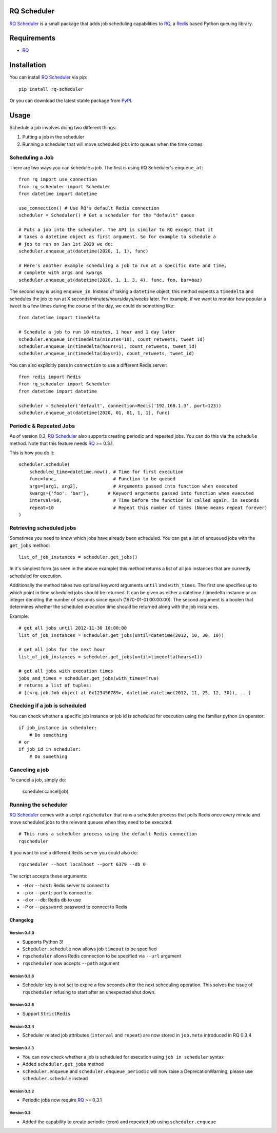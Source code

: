 ============
RQ Scheduler
============

`RQ Scheduler <https://github.com/ui/rq-scheduler>`_ is a small package that
adds job scheduling capabilities to `RQ <https://github.com/nvie/rq>`_,
a `Redis <http://redis.io/>`_ based Python queuing library.

============
Requirements
============

* `RQ`_

============
Installation
============

You can install `RQ Scheduler`_ via pip::

    pip install rq-scheduler

Or you can download the latest stable package from `PyPI <http://pypi.python.org/pypi/rq-scheduler>`_.

=====
Usage
=====

Schedule a job involves doing two different things:

1. Putting a job in the scheduler
2. Running a scheduler that will move scheduled jobs into queues when the time comes

----------------
Scheduling a Job
----------------

There are two ways you can schedule a job. The first is using RQ Scheduler's ``enqueue_at``::

    from rq import use_connection
    from rq_scheduler import Scheduler
    from datetime import datetime

    use_connection() # Use RQ's default Redis connection
    scheduler = Scheduler() # Get a scheduler for the "default" queue

    # Puts a job into the scheduler. The API is similar to RQ except that it
    # takes a datetime object as first argument. So for example to schedule a
    # job to run on Jan 1st 2020 we do:
    scheduler.enqueue_at(datetime(2020, 1, 1), func)

    # Here's another example scheduling a job to run at a specific date and time,
    # complete with args and kwargs
    scheduler.enqueue_at(datetime(2020, 1, 1, 3, 4), func, foo, bar=baz)


The second way is using ``enqueue_in``. Instead of taking a ``datetime`` object,
this method expects a ``timedelta`` and schedules the job to run at
X seconds/minutes/hours/days/weeks later. For example, if we want to monitor how
popular a tweet is a few times during the course of the day, we could do something like::

    from datetime import timedelta

    # Schedule a job to run 10 minutes, 1 hour and 1 day later
    scheduler.enqueue_in(timedelta(minutes=10), count_retweets, tweet_id)
    scheduler.enqueue_in(timedelta(hours=1), count_retweets, tweet_id)
    scheduler.enqueue_in(timedelta(days=1), count_retweets, tweet_id)


You can also explicitly pass in ``connection`` to use a different Redis server::

    from redis import Redis
    from rq_scheduler import Scheduler
    from datetime import datetime

    scheduler = Scheduler('default', connection=Redis('192.168.1.3', port=123))
    scheduler.enqueue_at(datetime(2020, 01, 01, 1, 1), func)

------------------------
Periodic & Repeated Jobs
------------------------

As of version 0.3, `RQ Scheduler`_ also supports creating periodic and repeated jobs.
You can do this via the ``schedule`` method. Note that this feature needs
`RQ`_ >= 0.3.1.

This is how you do it::

    scheduler.schedule(
        scheduled_time=datetime.now(), # Time for first execution
        func=func,                     # Function to be queued
        args=[arg1, arg2],             # Arguments passed into function when executed
        kwargs={'foo': 'bar'},       # Keyword arguments passed into function when executed
        interval=60,                   # Time before the function is called again, in seconds
        repeat=10                      # Repeat this number of times (None means repeat forever)
    )

-------------------------
Retrieving scheduled jobs
-------------------------

Sometimes you need to know which jobs have already been scheduled. You can get a
list of enqueued jobs with the ``get_jobs`` method::

    list_of_job_instances = scheduler.get_jobs()

In it's simplest form (as seen in the above example) this method returns a list
of all job instances that are currently scheduled for execution.

Additionally the method takes two optional keyword arguments ``until`` and
``with_times``. The first one specifies up to which point in time scheduled jobs
should be returned. It can be given as either a datetime / timedelta instance
or an integer denoting the number of seconds since epoch (1970-01-01 00:00:00).
The second argument is a boolen that determines whether the scheduled execution
time should be returned along with the job instances.

Example::

    # get all jobs until 2012-11-30 10:00:00
    list_of_job_instances = scheduler.get_jobs(until=datetime(2012, 10, 30, 10))

    # get all jobs for the next hour
    list_of_job_instances = scheduler.get_jobs(until=timedelta(hours=1))

    # get all jobs with execution times
    jobs_and_times = scheduler.get_jobs(with_times=True)
    # returns a list of tuples:
    # [(<rq.job.Job object at 0x123456789>, datetime.datetime(2012, 11, 25, 12, 30)), ...]

------------------------------
Checking if a job is scheduled
------------------------------

You can check whether a specific job instance or job id is scheduled for
execution using the familiar python ``in`` operator::

    if job_instance in scheduler:
        # Do something
    # or
    if job_id in scheduler:
        # Do something

---------------
Canceling a job
---------------

To cancel a job, simply do:

    scheduler.cancel(job)

---------------------
Running the scheduler
---------------------

`RQ Scheduler`_ comes with a script ``rqscheduler`` that runs a scheduler
process that polls Redis once every minute and move scheduled jobs to the
relevant queues when they need to be executed::

    # This runs a scheduler process using the default Redis connection
    rqscheduler

If you want to use a different Redis server you could also do::

    rqscheduler --host localhost --port 6379 --db 0

The script accepts these arguments:

* ``-H`` or ``--host``: Redis server to connect to
* ``-p`` or ``--port``: port to connect to
* ``-d`` or ``--db``: Redis db to use
* ``-P`` or ``--password``: password to connect to Redis


Changelog
=========

Version 0.4.0
-------------

* Supports Python 3!
* ``Scheduler.schedule`` now allows job ``timeout`` to be specified
* ``rqscheduler`` allows Redis connection to be specified via ``--url`` argument
* ``rqscheduler`` now accepts ``--path`` argument

Version 0.3.6
-------------

* Scheduler key is not set to expire a few seconds after the next scheduling
  operation. This solves the issue of ``rqscheduler`` refusing to start after
  an unexpected shut down.

Version 0.3.5
-------------

* Support ``StrictRedis``


Version 0.3.4
-------------

* Scheduler related job attributes (``interval`` and ``repeat``) are now stored
  in ``job.meta`` introduced in RQ 0.3.4

Version 0.3.3
-------------

* You can now check whether a job is scheduled for execution using
  ``job in scheduler`` syntax
* Added ``scheduler.get_jobs`` method
* ``scheduler.enqueue`` and ``scheduler.enqueue_periodic`` will now raise a
  DeprecationWarning, please use ``scheduler.schedule`` instead

Version 0.3.2
-------------

* Periodic jobs now require `RQ`_ >= 0.3.1

Version 0.3
-----------

* Added the capability to create periodic (cron) and repeated job using ``scheduler.enqueue``


